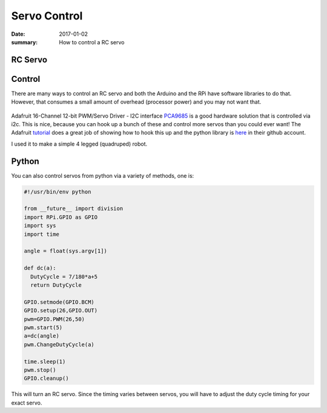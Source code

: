 Servo Control
=====================

:date: 2017-01-02
:summary: How to control a RC servo

RC Servo
---------


.. figure:: {filename}/blog/robots/pics/rc_servo.jpg
    :align: center
    :width: 300px


Control
----------

There are many ways to control an RC servo and both the Arduino and the RPi have
software libraries to do that. However, that consumes a small amount of overhead (processor
power) and you may not want that.


.. figure:: {filename}/blog/robots/pics/servo_controller_9685.jpg
    :align: center
    :width: 300px

Adafruit 16-Channel 12-bit PWM/Servo Driver - I2C interface `PCA9685 <https://www.adafruit.com/products/815>`_
is a good hardware solution that is controlled via i2c. This is nice, because you can
hook up a bunch of these and control more servos than you could ever want! The Adafruit
`tutorial <https://learn.adafruit.com/adafruit-16-channel-servo-driver-with-raspberry-pi>`_
does a great job of showing how to hook this up and the python library is
`here <https://github.com/adafruit/Adafruit_Python_PCA9685>`_ in their github account.

I used it to make a simple 4 legged (quadruped) robot.

.. figure:: {filename}/blog/robots/pics/rc-spider-1.jpg
    :align: center
    :width: 400px


Python
--------

You can also control servos from python via a variety of methods, one is:

.. code-block:: python

	#!/usr/bin/env python

	from __future__ import division
	import RPi.GPIO as GPIO
	import sys
	import time

	angle = float(sys.argv[1])

	def dc(a):
	  DutyCycle = 7/180*a+5
	  return DutyCycle

	GPIO.setmode(GPIO.BCM)
	GPIO.setup(26,GPIO.OUT)
	pwm=GPIO.PWM(26,50)
	pwm.start(5)
	a=dc(angle)
	pwm.ChangeDutyCycle(a)

	time.sleep(1)
	pwm.stop()
	GPIO.cleanup()

This will turn an RC servo. Since the timing varies between servos, you will have to
adjust the duty cycle timing for your exact servo.
